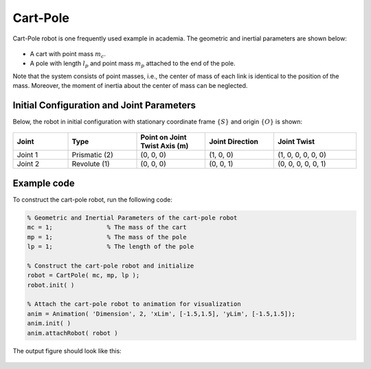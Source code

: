 ===========
Cart-Pole
===========

Cart-Pole robot is one frequently used example in academia. The geometric and inertial parameters are shown below:

.. figure:: ../images/cart_pole_inertia.png
	:align: center
	:width: 400

- A cart with point mass :math:`m_c`. 
- A pole with length :math:`l_p` and point mass :math:`m_p` attached to the end of the pole. 

Note that the system consists of point masses, i.e., the center of mass of each link is identical to the position of the mass. 
Moreover, the moment of inertia about the center of mass can be neglected. 

Initial Configuration and Joint Parameters
===========================================
Below, the robot in initial configuration with stationary coordinate frame :math:`\{S\}` and origin :math:`\{O\}`
is shown:

.. figure:: ../images/cart_pole_joint.png
	:align: center
	:width: 400

.. list-table:: 
   :widths: 20 25 25 25 30
   :header-rows: 1
   :align: center 

   * - Joint
     - Type 
     - Point on Joint Twist Axis (m)
     - Joint Direction
     - Joint Twist 
   * - Joint 1
     - Prismatic (2)
     - (0, 0, 0)
     - (1, 0, 0)
     - (1, 0, 0, 0, 0, 0)
   * - Joint 2
     - Revolute (1)
     - (0, 0, 0)
     - (0, 0, 1)
     - (0, 0, 0, 0, 0, 1)

Example code
=========
To construct the cart-pole robot, run the following code:

.. code-block:: MATLAB

  % Geometric and Inertial Parameters of the cart-pole robot
  mc = 1;		% The mass of the cart
  mp = 1;		% The mass of the pole
  lp = 1;		% The length of the pole 

  % Construct the cart-pole robot and initialize
  robot = CartPole( mc, mp, lp );
  robot.init( )
  
  % Attach the cart-pole robot to animation for visualization
  anim = Animation( 'Dimension', 2, 'xLim', [-1.5,1.5], 'yLim', [-1.5,1.5]);
  anim.init( )
  anim.attachRobot( robot )

The output figure should look like this:

.. figure:: ../images/cart_pole_result.png
	:align: center
	:width: 400	


..
  Documentation
  ==============
  .. mat:autoclass:: robots.CartPole

